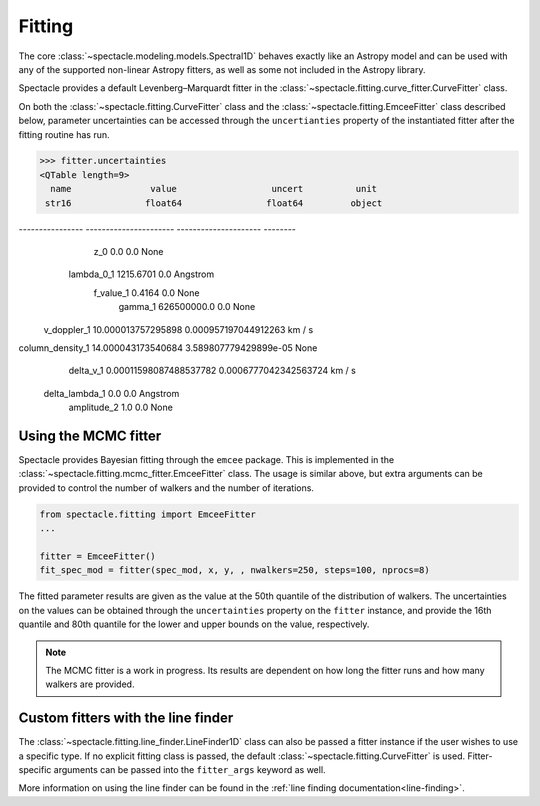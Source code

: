 .. _fitting:

Fitting
=======

The core :class:`~spectacle.modeling.models.Spectral1D` behaves exactly like
an Astropy model and can be used with any of the supported non-linear
Astropy fitters, as well as some not included in the Astropy library.

Spectacle provides a default Levenberg–Marquardt fitter in the
:class:`~spectacle.fitting.curve_fitter.CurveFitter` class.

.. plot::
    :include-source:
    :align: center
    :context: close-figs

    >>> from spectacle.fitting import CurveFitter
    >>> from spectacle.modeling import Spectral1D, OpticalDepth1D
    >>> import astropy.units as u
    >>> from matplotlib import pyplot as plt
    >>> import numpy as np

    Generate some fake data to fit to:

    >>> line1 = OpticalDepth1D("HI1216", v_doppler=10 * u.km/u.s, column_density=14)
    >>> spec_mod = Spectral1D(line1, continuum=1)
    >>> x = np.linspace(-200, 200, 1000) * u.Unit('km/s')
    >>> y = spec_mod(x) + (np.random.sample(1000) - 0.5) * 0.01

    Instantiate the fitter and fit the model to the data:

    >>> fitter = CurveFitter()
    >>> fit_spec_mod = fitter(spec_mod, x, y)

    Users can see the results of the fitted spectrum by printing the returned
    model object

    >>> print(fit_spec_mod)  # doctest: +SKIP
    Model: Spectral1D
    Inputs: ('x',)
    Outputs: ('y',)
    Model set size: 1
    Parameters:
        amplitude_0 z_1 lambda_0_2 f_value_2   gamma_2      v_doppler_2      column_density_2      delta_v_2          delta_lambda_2    z_4
                         Angstrom                              km / s                                km / s              Angstrom
        ----------- --- ---------- --------- ----------- ------------------ ------------------ ------------------ --------------------- ---
                1.0 0.0  1215.6701    0.4164 626500000.0 10.010182187404824 13.998761432240995 1.0052009119192702 -0.004063271434522016 0.0

    Plot the results:

    >>> f, ax = plt.subplots()  # doctest: +SKIP
    >>> ax.step(x, y, label="Data")  # doctest: +SKIP
    >>> ax.step(x, fit_spec_mod(x), label="Fit")  # doctest: +SKIP
    >>> f.legend()  # doctest: +SKIP

On both the :class:`~spectacle.fitting.CurveFitter` class and the
:class:`~spectacle.fitting.EmceeFitter` class described below, parameter
uncertainties can be accessed through the ``uncertianties`` property of the
instantiated fitter after the fitting routine has run.

.. code-block:: python

    >>> fitter.uncertainties
    <QTable length=9>
      name               value                  uncert          unit
     str16              float64                float64         object
---------------- ---------------------- --------------------- --------
             z_0                    0.0                   0.0     None
      lambda_0_1              1215.6701                   0.0 Angstrom
       f_value_1                 0.4164                   0.0     None
         gamma_1            626500000.0                   0.0     None
     v_doppler_1     10.000013757295898  0.000957197044912263   km / s
column_density_1     14.000043173540684 3.589807779429899e-05     None
       delta_v_1 0.00011598087488537782 0.0006777042342563724   km / s
  delta_lambda_1                    0.0                   0.0 Angstrom
     amplitude_2                    1.0                   0.0     None


Using the MCMC fitter
---------------------

Spectacle provides Bayesian fitting through the ``emcee`` package. This is
implemented in the :class:`~spectacle.fitting.mcmc_fitter.EmceeFitter` class.
The usage is similar above, but extra arguments can be provided to control the
number of walkers and the number of iterations.

.. code-block:: python

    from spectacle.fitting import EmceeFitter
    ...

    fitter = EmceeFitter()
    fit_spec_mod = fitter(spec_mod, x, y, , nwalkers=250, steps=100, nprocs=8)

The fitted parameter results are given as the value at the 50th quantile of the
distribution of walkers. The uncertainties on the values can be obtained through
the ``uncertainties`` property on the ``fitter`` instance, and provide the
16th quantile and 80th quantile for the lower and upper bounds on the value,
respectively.

.. note::
    The MCMC fitter is a work in progress. Its results are dependent on how
    long the fitter runs and how many walkers are provided.


Custom fitters with the line finder
-----------------------------------

The :class:`~spectacle.fitting.line_finder.LineFinder1D` class can also be
passed a fitter instance if the user wishes to use a specific type. If no
explicit fitting class is passed, the default :class:`~spectacle.fitting.CurveFitter`
is used. Fitter-specific arguments can be passed into the ``fitter_args``
keyword as well.


.. code-block:: python
    :linenos:

    line_finder = LineFinder1D(ions=["HI1216", "OVI1032"], continuum=0,
                               output='optical_depth', fitter=LevMarLSQFitter(),
                               fitter_args={'maxiter': 1000})

More information on using the line finder can be found in the
:ref:`line finding documentation<line-finding>`.